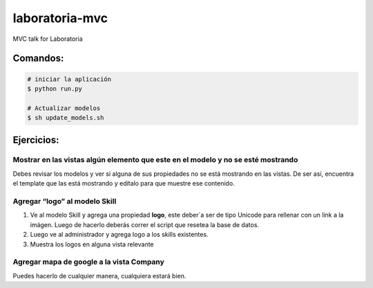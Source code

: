 laboratoria-mvc
=================

MVC talk for Laboratoria

Comandos:
*************

.. code-block::

	# iniciar la aplicación
	$ python run.py

	# Actualizar modelos 
	$ sh update_models.sh


Ejercicios:
*************

Mostrar en las vistas algún elemento que este en el modelo y no se esté mostrando
------------------------------------------------------------------------------------

Debes revisar los modelos y ver si alguna de sus propiedades no se está mostrando en las vistas. De ser así, encuentra el template que las 
está mostrando y edítalo para que muestre ese contenido.


Agregar “logo” al modelo Skill
----------------------------------

1. Ve al modelo Skill y agrega una propiedad **logo**, este deber´a ser de tipo Unicode para rellenar con un link a la imágen. Luego de hacerlo deberás correr el script que resetea la base de datos. 
2. Luego ve al administrador y agrega logo a los skills existentes. 
3. Muestra los logos en alguna vista relevante

Agregar mapa de google a la vista Company
--------------------------------------------------

Puedes hacerlo de cualquier manera, cualquiera estará bien.  


